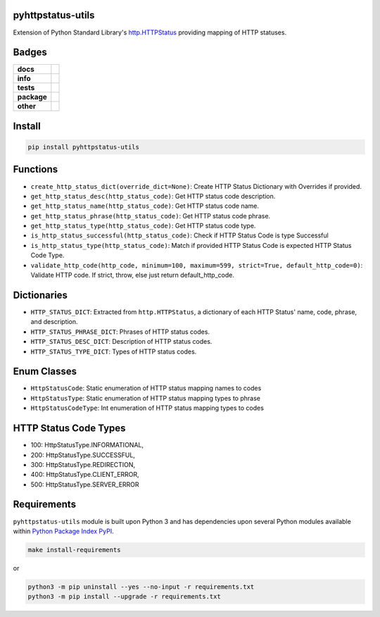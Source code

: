 .. -*- mode: rst -*-

pyhttpstatus-utils
------------------

Extension of Python Standard Library's `http.HTTPStatus <https://docs.python.org/3/library/http.html>`_ providing mapping of HTTP statuses.

Badges
------

.. start-badges

.. list-table::
    :stub-columns: 1

    * - docs
      - |docs| |license|
    * - info
      - |hits| |contributors|
    * - tests
      - |travis| |coveralls|
    * - package
      - |version| |supported-versions|
    * - other
      - |requires|

.. |docs| image:: https://readthedocs.org/projects/pyhttpstatus-utils/badge/?style=flat
    :alt: Documentation Status
    :target: http://pyhttpstatus-utils.readthedocs.io

.. |hits| image:: http://hits.dwyl.io/tuneinc/pyhttpstatus-utils.svg
    :alt: Hit Count
    :target: http://hits.dwyl.io/tuneinc/pyhttpstatus-utils

.. |contributors| image:: https://img.shields.io/github/contributors/tuneinc/pyhttpstatus-utils.svg
    :alt: Contributors
    :target: https://github.com/tuneinc/pyhttpstatus-utils/graphs/contributors

.. |license| image:: https://img.shields.io/badge/License-MIT-yellow.svg
    :alt: License Status
    :target: https://opensource.org/licenses/MIT

.. |travis| image:: https://travis-ci.org/tuneinc/pyhttpstatus-utils.svg?branch=master
    :alt: Travis-CI Build Status
    :target: https://travis-ci.org/tuneinc/pyhttpstatus-utils

.. |coveralls| image:: https://coveralls.io/repos/tuneinc/pyhttpstatus-utils/badge.svg?branch=master&service=github
    :alt: Code Coverage Status
    :target: https://coveralls.io/r/tuneinc/pyhttpstatus-utils

.. |version| image:: https://img.shields.io/pypi/v/pyhttpstatus-utils.svg?style=flat
    :alt: PyPI Package latest release
    :target: https://pypi.python.org/pypi/pyhttpstatus-utils

.. |supported-versions| image:: https://img.shields.io/pypi/pyversions/pyhttpstatus-utils.svg?style=flat
    :alt: Supported versions
    :target: https://pypi.python.org/pypi/pyhttpstatus-utils

.. |requires| image:: https://requires.io/github/tuneinc/pyhttpstatus-utils/requirements.svg?branch=master
    :alt: Requirements Status
    :target: https://requires.io/github/tuneinc/pyhttpstatus-utils/requirements/?branch=master

.. end-badges


Install
-------

.. code-block:: bash

    pip install pyhttpstatus-utils

Functions
---------

- ``create_http_status_dict(override_dict=None)``: Create HTTP Status Dictionary with Overrides if provided.
- ``get_http_status_desc(http_status_code)``: Get HTTP status code description.
- ``get_http_status_name(http_status_code)``: Get HTTP status code name.
- ``get_http_status_phrase(http_status_code)``: Get HTTP status code phrase.
- ``get_http_status_type(http_status_code)``: Get HTTP status code type.
- ``is_http_status_successful(http_status_code)``: Check if HTTP Status Code is type Successful
- ``is_http_status_type(http_status_code)``: Match if provided HTTP Status Code is expected HTTP Status Code Type.
- ``validate_http_code(http_code, minimum=100, maximum=599, strict=True, default_http_code=0)``: Validate HTTP code. If strict, throw, else just return default_http_code.

Dictionaries
------------

- ``HTTP_STATUS_DICT``: Extracted from ``http.HTTPStatus``, a dictionary of each HTTP Status' name, code, phrase, and description.
- ``HTTP_STATUS_PHRASE_DICT``: Phrases of HTTP status codes.
- ``HTTP_STATUS_DESC_DICT``: Description of HTTP status codes.
- ``HTTP_STATUS_TYPE_DICT``: Types of HTTP status codes.

Enum Classes
------------

- ``HttpStatusCode``: Static enumeration of HTTP status mapping names to codes
- ``HttpStatusType``: Static enumeration of HTTP status mapping types to phrase
- ``HttpStatusCodeType``: Int enumeration of HTTP status mapping types to codes

HTTP Status Code Types
----------------------

- 100: HttpStatusType.INFORMATIONAL,
- 200: HttpStatusType.SUCCESSFUL,
- 300: HttpStatusType.REDIRECTION,
- 400: HttpStatusType.CLIENT_ERROR,
- 500: HttpStatusType.SERVER_ERROR


Requirements
------------

``pyhttpstatus-utils`` module is built upon Python 3 and has dependencies upon
several Python modules available within `Python Package Index PyPI <https://pypi.python.org/pypi>`_.

.. code-block:: bash

    make install-requirements

or

.. code-block:: bash

    python3 -m pip uninstall --yes --no-input -r requirements.txt
    python3 -m pip install --upgrade -r requirements.txt

